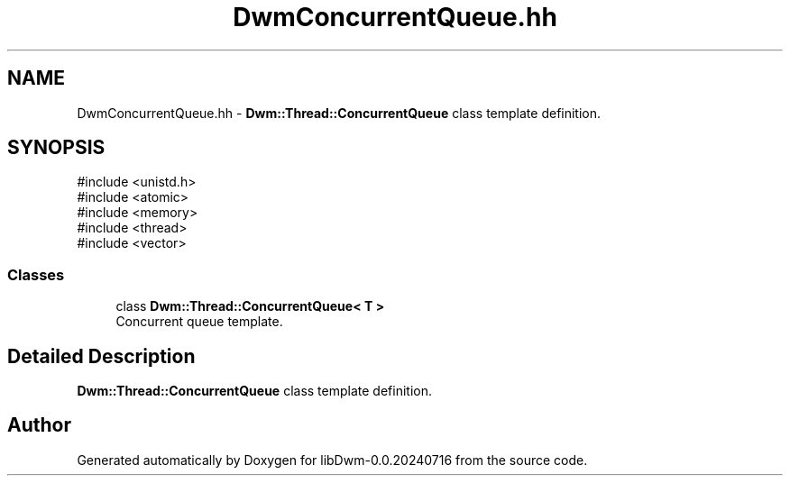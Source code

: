 .TH "DwmConcurrentQueue.hh" 3 "libDwm-0.0.20240716" \" -*- nroff -*-
.ad l
.nh
.SH NAME
DwmConcurrentQueue.hh \- \fBDwm::Thread::ConcurrentQueue\fP class template definition\&.  

.SH SYNOPSIS
.br
.PP
\fR#include <unistd\&.h>\fP
.br
\fR#include <atomic>\fP
.br
\fR#include <memory>\fP
.br
\fR#include <thread>\fP
.br
\fR#include <vector>\fP
.br

.SS "Classes"

.in +1c
.ti -1c
.RI "class \fBDwm::Thread::ConcurrentQueue< T >\fP"
.br
.RI "Concurrent queue template\&. "
.in -1c
.SH "Detailed Description"
.PP 
\fBDwm::Thread::ConcurrentQueue\fP class template definition\&. 


.SH "Author"
.PP 
Generated automatically by Doxygen for libDwm-0\&.0\&.20240716 from the source code\&.
